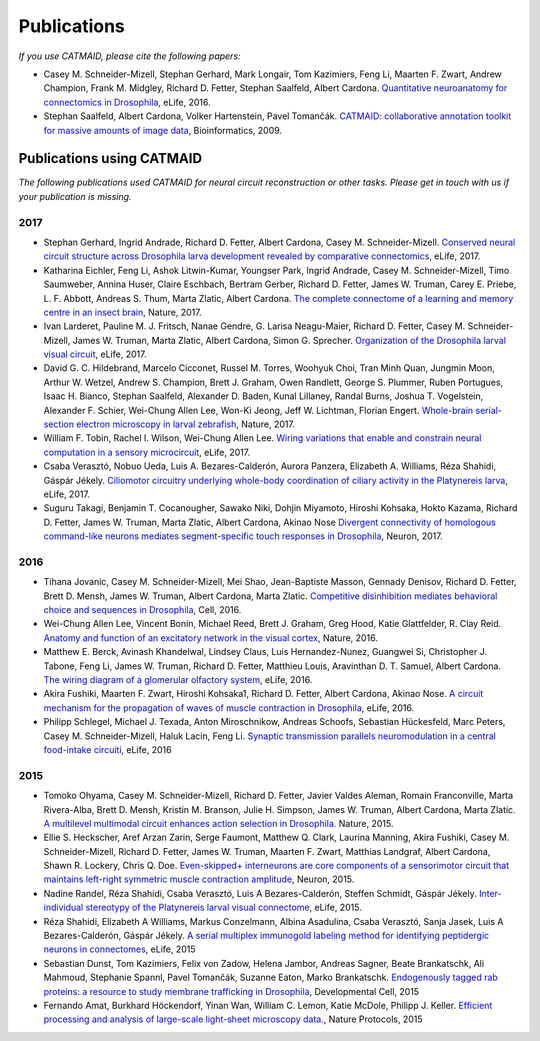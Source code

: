 Publications
------------
*If you use CATMAID, please cite the following papers:*

* Casey M. Schneider-Mizell, Stephan Gerhard, Mark Longair, Tom Kazimiers, Feng Li, Maarten F. Zwart, Andrew Champion, Frank M. Midgley, Richard D. Fetter, Stephan Saalfeld, Albert Cardona. `Quantitative neuroanatomy for connectomics in Drosophila <http://elifesciences.org/content/5/e12059v1>`_,  eLife, 2016.

* Stephan Saalfeld, Albert Cardona, Volker Hartenstein, Pavel Tomančák. `CATMAID: collaborative annotation toolkit for massive amounts of image data <http://bioinformatics.oxfordjournals.org/content/25/15/1984.abstract>`_, Bioinformatics, 2009.

Publications using CATMAID
`````````````````````````````````````
*The following publications used CATMAID for neural circuit reconstruction or other tasks. Please get in touch with us if your publication is missing.*

2017
~~~~

* Stephan Gerhard, Ingrid Andrade, Richard D. Fetter, Albert Cardona, Casey M. Schneider-Mizell. `Conserved neural circuit structure across Drosophila larva development revealed by comparative connectomics <https://elifesciences.org/articles/29089>`_, eLife, 2017.

* Katharina Eichler, Feng Li, Ashok Litwin-Kumar, Youngser Park, Ingrid Andrade, Casey M. Schneider-Mizell, Timo Saumweber, Annina Huser, Claire Eschbach, Bertram Gerber, Richard D. Fetter, James W. Truman, Carey E. Priebe, L. F. Abbott, Andreas S. Thum, Marta Zlatic, Albert Cardona. `The complete connectome of a learning and memory centre in an insect brain <http://www.biorxiv.org/content/biorxiv/early/2017/05/24/141762.full.pdf>`_, Nature, 2017.

* Ivan Larderet, Pauline M. J. Fritsch, Nanae Gendre, G. Larisa Neagu-Maier, Richard D. Fetter, Casey M. Schneider-Mizell, James W. Truman, Marta Zlatic, Albert Cardona, Simon G. Sprecher. `Organization of the Drosophila larval visual circuit <https://elifesciences.org/articles/28387>`_, eLife, 2017.

* David G. C. Hildebrand, Marcelo Cicconet, Russel M. Torres, Woohyuk Choi, Tran Minh Quan, Jungmin Moon, Arthur W. Wetzel, Andrew S. Champion, Brett J. Graham, Owen Randlett, George S. Plummer, Ruben Portugues, Isaac H. Bianco, Stephan Saalfeld, Alexander D. Baden, Kunal Lillaney, Randal Burns, Joshua T. Vogelstein, Alexander F. Schier, Wei-Chung Allen Lee, Won-Ki Jeong, Jeff W. Lichtman, Florian Engert. `Whole-brain serial-section electron microscopy in larval zebrafish <http://www.biorxiv.org/content/biorxiv/early/2017/05/07/134882.full.pdf>`_, Nature, 2017.

* William F. Tobin, Rachel I. Wilson, Wei-Chung Allen Lee. `Wiring variations that enable and constrain neural computation in a sensory microcircuit <https://elifesciences.org/articles/24838>`_, eLife, 2017.

* Csaba Verasztó, Nobuo Ueda, Luis A. Bezares-Calderón, Aurora Panzera, Elizabeth A. Williams, Réza Shahidi, Gáspár Jékely. `Ciliomotor circuitry underlying whole-body coordination of ciliary activity in the Platynereis larva <https://elifesciences.org/articles/26000>`_, eLife, 2017.

* Suguru Takagi, Benjamin T. Cocanougher, Sawako Niki, Dohjin Miyamoto, Hiroshi Kohsaka, Hokto Kazama, Richard D. Fetter, James W. Truman, Marta Zlatic, Albert Cardona, Akinao Nose `Divergent connectivity of homologous command-like neurons mediates segment-specific touch responses in Drosophila <http://www.sciencedirect.com/science/article/pii/S089662731731022X>`_, Neuron, 2017.

2016
~~~~

* Tihana Jovanic, Casey M. Schneider-Mizell, Mei Shao, Jean-Baptiste Masson, Gennady Denisov, Richard D. Fetter, Brett D. Mensh, James W. Truman, Albert Cardona, Marta Zlatic. `Competitive disinhibition mediates behavioral choice and sequences in Drosophila <http://www.sciencedirect.com/science/article/pii/S0092867416312429>`_, Cell, 2016.

* Wei-Chung Allen Lee, Vincent Bonin, Michael Reed, Brett J. Graham, Greg Hood, Katie Glattfelder, R. Clay Reid. `Anatomy and function of an excitatory network in the visual cortex <https://www.nature.com/nature/journal/v532/n7599/full/nature17192.html>`_, Nature, 2016.

* Matthew E. Berck, Avinash Khandelwal, Lindsey Claus, Luis Hernandez-Nunez, Guangwei Si, Christopher J. Tabone, Feng Li, James W. Truman, Richard D. Fetter, Matthieu Louis, Aravinthan D. T. Samuel, Albert Cardona. `The wiring diagram of a glomerular olfactory system <https://elifesciences.org/articles/14859>`_, eLife, 2016.

* Akira Fushiki, Maarten F. Zwart, Hiroshi Kohsaka1, Richard D. Fetter, Albert Cardona, Akinao Nose. `A circuit mechanism for the propagation of waves of muscle contraction in Drosophila <https://elifesciences.org/articles/13253>`_, eLife, 2016.

* Philipp Schlegel, Michael J. Texada, Anton Miroschnikow, Andreas Schoofs, Sebastian Hückesfeld, Marc Peters, Casey M. Schneider-Mizell, Haluk Lacin, Feng Li. `Synaptic transmission parallels neuromodulation in a central food-intake circuiti <https://elifesciences.org/articles/16799>`_, eLife, 2016

2015
~~~~

* Tomoko Ohyama, Casey M. Schneider-Mizell, Richard D. Fetter, Javier Valdes Aleman, Romain Franconville, Marta Rivera-Alba, Brett D. Mensh, Kristin M. Branson, Julie H. Simpson, James W. Truman, Albert Cardona, Marta Zlatic. `A multilevel multimodal circuit enhances action selection in Drosophila. <http://www.nature.com/nature/journal/v520/n7549/full/nature14297.html>`_ Nature, 2015.

* Ellie S. Heckscher, Aref Arzan Zarin, Serge Faumont, Matthew Q. Clark, Laurina Manning, Akira Fushiki, Casey M. Schneider-Mizell, Richard D. Fetter, James W. Truman, Maarten F. Zwart, Matthias Landgraf, Albert Cardona, Shawn R. Lockery, Chris Q. Doe. `Even-skipped+ interneurons are core components of a sensorimotor circuit that maintains left-right symmetric muscle contraction amplitude <http://www.sciencedirect.com/science/article/pii/S0896627315007667>`_, Neuron, 2015.

* Nadine Randel, Réza Shahidi, Csaba Verasztó, Luis A Bezares-Calderón, Steffen Schmidt, Gáspár Jékely. `Inter-individual stereotypy of the Platynereis larval visual connectome <http://elifesciences.org/content/4/e08069v2>`_, eLife, 2015.

* Réza Shahidi, Elizabeth A Williams, Markus Conzelmann, Albina Asadulina, Csaba Verasztó, Sanja Jasek, Luis A Bezares-Calderón, Gáspár Jékely. `A serial multiplex immunogold labeling method for identifying peptidergic neurons in connectomes <http://lens.elifesciences.org/11147/>`_, eLife, 2015

* Sebastian Dunst, Tom Kazimiers, Felix von Zadow, Helena Jambor, Andreas Sagner, Beate Brankatschk, Ali Mahmoud, Stephanie Spannl, Pavel Tomančák, Suzanne Eaton, Marko Brankatschk. `Endogenously tagged rab proteins: a resource to study membrane trafficking in Drosophila <http://www.cell.com/developmental-cell/abstract/S1534-5807(15)00218-X>`_, Developmental Cell, 2015

* Fernando Amat, Burkhard Höckendorf, Yinan Wan, William C. Lemon, Katie McDole, Philipp J. Keller. `Efficient processing and analysis of large-scale light-sheet microscopy data. <http://www.nature.com/nprot/journal/v10/n11/abs/nprot.2015.111.html>`_, Nature Protocols, 2015
